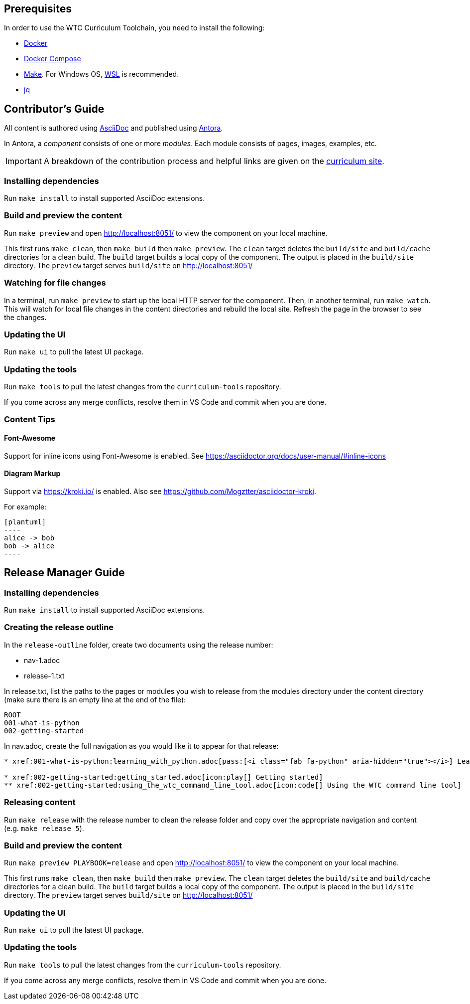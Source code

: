 == Prerequisites

In order to use the WTC Curriculum Toolchain, you need to install the following:

* https://docs.docker.com/engine/install/[Docker]
* https://docs.docker.com/compose/install/[Docker Compose]
* https://www.gnu.org/software/make/[Make]. For Windows OS, https://docs.microsoft.com/en-us/windows/wsl/install-win10[WSL] 
is recommended.
* https://stedolan.github.io/jq/[jq]

== Contributor's Guide

All content is authored using https://docs.asciidoctor.org/asciidoc/latest/[AsciiDoc] and 
published using https://docs.antora.org/antora/2.3/[Antora].

In Antora, a _component_ consists of one or more _modules_. Each module consists of pages, images, examples, etc.

IMPORTANT: A breakdown of the contribution process and helpful links are given on the https://1st.curriculum.wethinkco.de/community-contributions-fundamentals/1.0/[curriculum site].

=== Installing dependencies

Run `make install` to install supported AsciiDoc extensions.

=== Build and preview the content 

Run `make preview` and open http://localhost:8051/ to view the component on your local machine.

This first runs `make clean`, then `make build` then `make preview`.
The `clean` target deletes the `build/site` and `build/cache` directories for a clean build.
The `build` target builds a local copy of the component. The output is placed in the `build/site` directory.
The `preview` target serves `build/site` on http://localhost:8051/

=== Watching for file changes

In a terminal, run `make preview` to start up the local HTTP server for the component.
Then, in another terminal, run `make watch`. This will watch for local file changes in the content directories and rebuild the local site.
Refresh the page in the browser to see the changes.

=== Updating the UI

Run `make ui` to pull the latest UI package.

=== Updating the tools

Run `make tools` to pull the latest changes from the `curriculum-tools` repository.

If you come across any merge conflicts, resolve them in VS Code and commit when you are done.

=== Content Tips

==== Font-Awesome

Support for inline icons using Font-Awesome is enabled. See https://asciidoctor.org/docs/user-manual/#inline-icons

==== Diagram Markup

Support via https://kroki.io/ is enabled. Also see https://github.com/Mogztter/asciidoctor-kroki.

For example:

```
[plantuml]
----
alice -> bob
bob -> alice
----
```




== Release Manager Guide

=== Installing dependencies

Run `make install` to install supported AsciiDoc extensions.

=== Creating the release outline

In the `release-outline` folder, create two documents using the release number:

* nav-1.adoc
* release-1.txt

In release.txt, list the paths to the pages or modules you wish to release from the modules directory under the content directory (make sure there is an empty line at the end of the file):

----
ROOT
001-what-is-python
002-getting-started

----

In nav.adoc, create the full navigation as you would like it to appear for that release:

----
* xref:001-what-is-python:learning_with_python.adoc[pass:[<i class="fab fa-python" aria-hidden="true"></i>] Learning With Python]

* xref:002-getting-started:getting_started.adoc[icon:play[] Getting started]
** xref:002-getting-started:using_the_wtc_command_line_tool.adoc[icon:code[] Using the WTC command line tool]
----

=== Releasing content

Run `make release` with the release number to clean the release folder and copy over the appropriate navigation and content (e.g. `make release 5`).

=== Build and preview the content 

Run `make preview PLAYBOOK=release` and open http://localhost:8051/ to view the component on your local machine.

This first runs `make clean`, then `make build` then `make preview`.
The `clean` target deletes the `build/site` and `build/cache` directories for a clean build.
The `build` target builds a local copy of the component. The output is placed in the `build/site` directory.
The `preview` target serves `build/site` on http://localhost:8051/

=== Updating the UI

Run `make ui` to pull the latest UI package.

=== Updating the tools

Run `make tools` to pull the latest changes from the `curriculum-tools` repository.

If you come across any merge conflicts, resolve them in VS Code and commit when you are done.
